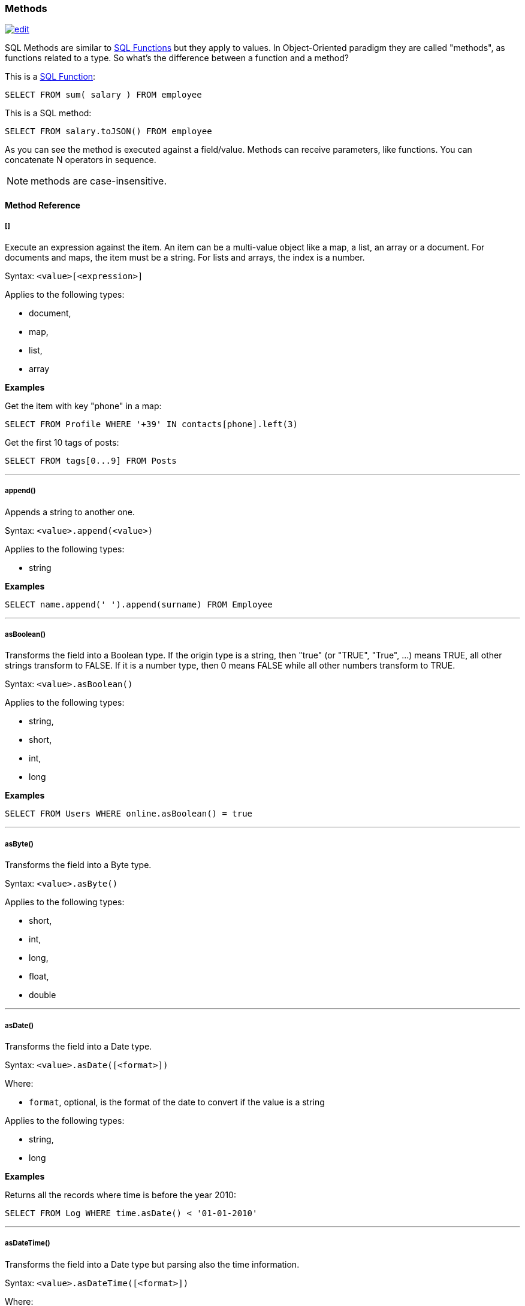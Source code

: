 [[SQL-Methods]]
=== Methods

image:../images/edit.png[link="https://github.com/ArcadeData/arcadedb-docs/blob/main/src/main/asciidoc/sql/SQL-Methods.adoc" float=right]

SQL Methods are similar to <<SQL-Functions,SQL Functions>> but they apply to values.
In Object-Oriented paradigm they are called "methods", as functions related to a type.
So what's the difference between a function and a method?

This is a <<SQL-Functions,SQL Function>>:

[source,sql]
----
SELECT FROM sum( salary ) FROM employee
----

This is a SQL method:

[source,sql]
----
SELECT FROM salary.toJSON() FROM employee
----

As you can see the method is executed against a field/value.
Methods can receive parameters, like functions.
You can concatenate N operators in sequence.

NOTE: methods are case-insensitive.

[discrete]
==== Method Reference

[discrete]
[[Methods-squares]]
===== []

Execute an expression against the item.
An item can be a multi-value object like a map, a list, an array or a document.
For documents and maps, the item must be a string.
For lists and arrays, the index is a number.

Syntax: `&lt;value&gt;[&lt;expression&gt;]`

Applies to the following types:

- document,
- map,
- list,
- array

*Examples*

Get the item with key "phone" in a map:

[source,sql]
----
SELECT FROM Profile WHERE '+39' IN contacts[phone].left(3)
----

Get the first 10 tags of posts:

[source,sql]
----
SELECT FROM tags[0...9] FROM Posts
----

'''

[discrete]
===== append()

Appends a string to another one.

Syntax: `&lt;value&gt;.append(&lt;value&gt;)`

Applies to the following types:

- string

*Examples*
[source,sql]

----
SELECT name.append(' ').append(surname) FROM Employee
----

'''

[discrete]
===== asBoolean()

Transforms the field into a Boolean type.
If the origin type is a string, then "true" (or "TRUE", "True", ...) means TRUE, all other strings transform to FALSE.
If it is a number type, then 0 means FALSE while all other numbers transform to TRUE.

Syntax: `&lt;value&gt;.asBoolean()`

Applies to the following types:

- string,
- short,
- int,
- long

*Examples*

[source,sql]
----
SELECT FROM Users WHERE online.asBoolean() = true
----

'''

[discrete]
===== asByte()

Transforms the field into a Byte type.

Syntax: `&lt;value&gt;.asByte()`

Applies to the following types:

- short,
- int,
- long,
- float,
- double

'''

[discrete]
===== asDate()

Transforms the field into a Date type.

Syntax: `&lt;value&gt;.asDate([<format>])`

Where:

- `format`, optional, is the format of the date to convert if the value is a string

Applies to the following types:

- string,
- long

*Examples*

Returns all the records where time is before the year 2010:

[source,sql]
----
SELECT FROM Log WHERE time.asDate() < '01-01-2010'
----

'''

[discrete]
===== asDateTime()

Transforms the field into a Date type but parsing also the time information.

Syntax: `&lt;value&gt;.asDateTime([<format>])`

Where:

- `format`, optional, is the format of the date to convert if the value is a string

Applies to the following types:

- string,
- long

*Examples*

Time is stored as long type measuring milliseconds since a particular day.
Returns all the records where time is before the year 2010:

[source,sql]
----
SELECT FROM Log WHERE time.asDateTime() < '01-01-2010 00:00:00' 
----

This example returns the dates stored as strings following the ISO 8601 format:

[source,sql]
----
SELECT timeAsString.asDateTime("yyyy-MM-dd'T'HH:mm:ss'Z'") as time FROM Log
----

'''

[discrete]
===== asDecimal()

Transforms the field into an Decimal type.
Use Decimal type when treat currencies.

Syntax: `&lt;value&gt;.asDecimal()`

Applies to the following types:

- any

*Examples*

[source,sql]
----
SELECT salary.asDecimal() FROM Employee
----

'''

[discrete]
===== asDouble()

Transforms the field into a double type.

Syntax: `&lt;value&gt;.asDouble()`

Applies to the following types:

- any

*Examples*

[source,sql]
----
SELECT ray.asDouble() > 3.14
----

'''

[discrete]
===== asFloat()

Transforms the field into a float type.

Syntax: `&lt;value&gt;.asFloat()`

Applies to the following types:

- any

*Examples*

[source,sql]
----
SELECT ray.asFloat() > 3.14
----

'''

[discrete]
===== asInteger()

Transforms the field into an integer type.

Syntax: `&lt;value&gt;.asInteger()`

Applies to the following types:

- any

NOTE: Float values are rounded towards zero (truncated).

*Examples*

Converts the first 3 chars of 'value' field in an integer:

[source,sql]
----
SELECT value.left(3).asInteger() FROM Log
----

'''

[discrete]
===== asList()

Transforms the value in a List.
If it's a single item, a new list is created.

Syntax: `&lt;value&gt;.asList()`

Applies to the following types:

- any

*Examples*

[source,sql]
----
SELECT tags.asList() FROM Friend
----

'''

[discrete]
===== asLong()

Transforms the field into a Long type.

Syntax: `&lt;value&gt;.asLong()`

Applies to the following types:

- any

*Examples*

[source,sql]
----
SELECT date.asLong() FROM Log
----

'''

[discrete]
===== asMap()

Transforms the value in a Map where even items are the keys and odd items are values.

Syntax: `&lt;value&gt;.asMap()`

Applies to the following types:

- collections

*Examples*

[source,sql]
----
SELECT tags.asMap() FROM Friend
----

'''

[discrete]
===== asRecord()

Transforms the field into the linked record type

Syntax: `&lt;value&gt;.asRecord()`

Applies to the following types:

- link
- string

*Examples*

Transform link to a record:

[source,sql]
----
SELECT "#1:0".asRecord()
----

'''

[discrete]
===== asRID()

Transforms the field into an RID link type.

Syntax: `&lt;value&gt;.asRID()`

Applies to the following types:

- string

*Examples*

Transform string holding an RID to a link:

[source,sql]
----
SELECT "#1:0".asRID()
----

'''

[discrete]
===== asSet()

Transforms the value in a Set.
If it's a single item, a new set is created.
Sets do not allow duplicates.

Syntax: `&lt;value&gt;.asSet()`

Applies to the following types:

- any

*Examples*

[source,sql]
----
SELECT tags.asSet() FROM Friend
----

'''

[discrete]
===== asShort()

Transforms the field into a short type.

Syntax: `&lt;value&gt;.asShort()`

Applies to the following types:

- any

NOTE: Float values are rounded towards zero (truncated).

*Examples*

Converts the first 3 chars of 'value' field in a short integer:

[source,sql]
----
SELECT value.left(3).asShort() FROM Log
----

'''

[discrete]
===== asString()

Transforms the field into a string type.

Syntax: `&lt;value&gt;.asString()`

Applies to the following types:

- any

*Examples*

Get all the salaries with decimals:

[source,sql]
----
SELECT salary.asString().indexof('.') > -1
----

'''

[discrete]
===== charAt()

Returns the character of the string contained in the position 'position'. 'position' starts from 0 to string length.

Syntax: `&lt;value&gt;.charAt(&lt;position&gt;)`

Applies to the following types:

- string

*Examples*

Get the first character of the users' name:

[source,sql]
----
SELECT FROM User WHERE name.charAt( 0 ) = 'L'
----

'''

[discrete]
===== convert()

Convert a value to another type.

Syntax: `&lt;value&gt;.convert(&lt;type&gt;)`

Applies to the following types:

- any

*Examples*

[source,sql]
----
SELECT dob.convert( 'date' ) FROM User
----

'''

[discrete]
===== exclude()

Excludes some properties in the resulting document.

Syntax: `&lt;value&gt;.exclude(&lt;field-name&gt;[,]*)`

Applies to the following types:

- document record

*Examples*

[source,sql]
----
SELECT EXPAND( @this.exclude( 'password' ) ) FROM OUser
----

You can specify a wildcard as ending character to exclude all the fields that start with a certain string.
Example to exclude all the outgoing and incoming edges:

[source,sql]
----
SELECT EXPAND( @this.exclude( 'out_*', 'in_*' ) ) FROM V
----

This function can be used to remove internal properties like `@rid`, `@type`, etc.

[source,sql]
----
SELECT @this.exclude('@*') FROM doc
----

'''

[discrete]
===== format() [Method]

Returns the value formatted using the common "printf" syntax.
For the complete reference goto http://java.sun.com/j2se/1.5.0/docs/api/java/util/Formatter.html#syntax[Java Formatter JavaDoc].

Syntax: `&lt;value&gt;.format(&lt;format&gt;)`

Applies to the following types:

- any

*Examples*
Formats salaries as number with 11 digits filling with 0 at left:

[source,sql]
----
SELECT salary.format("%-011d") FROM Employee
----

'''

[discrete]
===== hash()

Returns the hash of the field.
Supports all the algorithms https://docs.oracle.com/en/java/javase/11/docs/specs/security/standard-names.html[available in the JVM].

Syntax: `&lt;value&gt;`.hash([<algorithm>])```

Applies to the following types:

- string

*Examples*

Get the SHA-512 of the field "password" in the type User:

[source,sql]
----
SELECT password.hash('SHA-512') FROM User
----

'''

[discrete]
===== ifnull() [Method]

Return argument if null results from value/field/expression, otherwise return result.

Syntax: `&lt;value/field/expression&gt;.ifnull(&lt;value&gt;)`

Applies to the following types:

- any

*Examples*

[source,sql]
----
SELECT name.ifnull("John Doe") FROM names
----

'''

[discrete]
===== include()

Include only some properties in the resulting document.

Syntax: `&lt;value&gt;.include(&lt;value&gt;[,]*)`

Applies to the following types:

- document record

*Examples*

[source,sql]
----
SELECT EXPAND( @this.include( 'name' ) ) FROM OUser
----

You can specify a wildcard as ending character to inclide all the fields that start with a certain string.
Example to include all the fields that starts with `amonut`:

[source,sql]
----
SELECT EXPAND( @this.include( 'amount*' ) ) FROM V
----

'''

[discrete]
===== indexOf()

Returns the position of the 'string-to-search' inside the value.
It returns -1 if no occurrences are found. 'begin-position' is the optional position where to start, otherwise the beginning of the string is taken (=0).

Syntax: `&lt;value&gt;.indexOf(&lt;string-to-search&gt; [,&lt;begin-position&gt;])`

Applies to the following types:

- string

*Examples*

Returns all the UK numbers:

[source,sql]
----
SELECT FROM Contact WHERE phone.indexOf('+44') > -1
----

'''

[discrete]
===== intersectsWith()

Returns Boolean answering if argument shape intersects with shape instance.

Syntax: `&lt;point|circle|rectangle|linestring|polygon&gt;.intersectsWith(&lt;point|circle|rectangle|linestring|polygon&gt;)`

*Examples*

[source,sql]
----
SELECT linestring( [ [10,10], [20,10], [20,20], [10,20], [10,10] ] ).intersectsWith( rectangle(10,10,20,20) ) AS collision
----

'''

[discrete]
===== isWithin()

Returns Boolean answering if argument shape is fully inside shape instance.

Syntax: `&lt;point|circle|rectangle|linestring|polygon&gt;.isWithin(&lt;point|circle|rectangle|linestring|polygon&gt;)`

*Examples*

[source,sql]
----
SELECT point(11,11).isWithin( circle(10,10,10) ) AS inside
----

'''

[discrete]
===== javaType()

Returns the corresponding Java Type.

Syntax: `&lt;value&gt;.javaType()`

Applies to the following types:

- any

*Examples*

Prints the Java type used to store dates:

[source,sql]
----
SELECT FROM date.javaType() FROM Events
----

'''

[discrete]
===== keys()

Returns the map's keys as a separate set.
Useful to use in conjunction with IN, CONTAINS and CONTAINSALL operators.

Syntax: `&lt;value&gt;.keys()`

Applies to the following types:

- maps
- documents

*Examples*

[source,sql]
----
SELECT FROM Actor WHERE 'Luke' IN map.keys()
----

'''

[discrete]
===== lastIndexOf()

Returns the position of the 'string-to-search' inside the value starting from from the end.
It returns -1 if no occurrences are found. 'begin-position' is the optional position where to start, otherwise the end of the string is taken (=0).

Syntax: `&lt;value&gt;.lastIndexOf(&lt;string-to-search&gt; [,&lt;begin-position&gt;])`

Applies to the following types:

- string

'''

[discrete]
===== left()

Returns a substring of the original cutting from the begin and getting 'len' characters.

Syntax: `&lt;value&gt;.left(&lt;length&gt;)`

Applies to the following types:

- string

*Examples*

[source,sql]
----
SELECT FROM Actors WHERE name.left( 4 ) = 'Luke'
----

'''

[discrete]
===== length()

Returns the length of the string.
If the string is null 0 will be returned.

Syntax: `&lt;value&gt;.length()`

Applies to the following types:

- string

*Examples*

[source,sql]
----
SELECT FROM Providers WHERE name.length() > 0
----

'''

[discrete]
===== normalize()

Unicode normalization form can be NDF, NFD, NFKC, NFKD, the default is NDF.
Pattern-matching, if not defined is the regular expression `"\p{InCombiningDiacriticalMarks}+"`.
For more information look at http://www.unicode.org/reports/tr15/tr15-23.html[Unicode Standard].

Syntax: `&lt;value&gt;.normalize( [&lt;form&gt;] [,&lt;pattern-matching&gt;] )`

Applies to the following types:

- string

*Examples*

[source,sql]
----
SELECT FROM V WHERE name.normalize() AND name.normalize('NFD')
----

'''

[discrete]
===== precision()

Adapts the returned date or time format to the argument target precision.

Syntax: `&lt;value&gt;.precision(&#39;&lt;string&gt;&#39;)`

NOTE: The admissible argument values are given <<_time-units,here>>.

Applies to the following types:

- datetime
- date

*Examples*

[source,sql]
----
SELECT sysdate().precision('millisecond')
----

'''

[discrete]
===== prefix()

Prefixes a string to another one.

Syntax: `&lt;value&gt;.prefix(&#39;&lt;string&gt;&#39;)`

Applies to the following types:

- string

*Examples*

[source,sql]
----
SELECT name.prefix('Mr. ') FROM Profile
----

'''

[discrete]
===== remove()

Removes the first occurrence of the passed items.

Syntax: `&lt;value&gt;.remove(&lt;item&gt;*)`

Applies to the following types:

- collection

*Examples*

[source,sql]
----
SELECT out().in().remove( @this ) FROM V
----

'''

[discrete]
===== removeAll()

Removes all the occurrences of the passed items.

Syntax: `&lt;value&gt;.removeAll(&lt;item&gt;*)`

Applies to the following types:

- collection

*Examples*

[source,sql]
----
SELECT out().in().removeAll( @this ) FROM V
----

'''

[discrete]
===== replace()

Replace a string with another one.

Syntax: `&lt;value&gt;.replace(&lt;to-find&gt;, &lt;to-replace&gt;)`

Applies to the following types:

- string

*Examples*

[source,sql]
----
SELECT name.replace('Mr.', 'Ms.') FROM User
----

'''

[discrete]
===== right()

Returns a substring of the original cutting from the end of the string 'length' characters.

Syntax: `&lt;value&gt;.right(&lt;length&gt;)`

Applies to the following types:

- string

*Examples*

Returns all the vertices where the name ends by "ke".

[source,sql]
----
SELECT FROM V WHERE name.right( 2 ) = 'ke'
----

'''

[discrete]
===== size()

Returns the size of the collection.

Syntax: `&lt;value&gt;.size()`

Applies to the following types:

- collection

*Examples*

Returns all the items in a tree with children:

[source,sql]
----
SELECT FROM TreeItem WHERE children.size() > 0
----

'''

[discrete]
===== split()

Returns a list from a string separated by the provided delimiter.

Syntax: `&lt;value&gt;.split(&lt;string&gt;)`

Applies to the following types:

- string

*Examples*

Returns string of comma separated values as list

[source,sql]
----
SELECT 'a,b,c,d,e'.split(',')
----

'''

[discrete]
===== subString()

Returns a substring of the original cutting from 'begin' index up to 'end' index (not included).

Syntax: `&lt;value&gt;.subString(&lt;begin&gt; [,&lt;end&gt;] )`

Applies to the following types:

- string

*Examples*

Get all the items where the name begins with an "L":

[source,sql]
----
SELECT name.substring( 0, 1 ) = 'L' FROM StockItems
----

Substring of `ArcadeDB`

[source,sql]
----
SELECT "ArcadeDB".substring(0,6)
----

returns `Orient`

'''

[discrete]
===== transform()

Returns the underlying collection to which one or more methods (passed as string arguments) are applied element-wise.

Syntax: `&lt;value&gt;.transform(&lt;string&gt;[,&lt;string&gt;]*)`

Applies to the following types:

- collection

NOTE: The argument methods cannot take arguments themselves.

*Examples*

[source,sql]
----
SELECT FROM Car WHERE options.transform( 'trim', 'toLowercase' ) CONTAINSALL ['a/c', 'airbags']
----

'''

[discrete]
===== trim()

Returns the original string removing white spaces from the begin and the end.

Syntax: `&lt;value&gt;.trim()`

Applies to the following types:

- string

*Examples*

[source,sql]
----
SELECT name.trim() = 'Luke' FROM Actors
----

'''

[discrete]
===== toJSON()

Returns the record in JSON format.

Syntax: `&lt;value&gt;.toJSON([&lt;format&gt;])`

Where:
- *format* optional, allows custom formatting rules (separate multiple options by comma).
Rules are the following:
- *rid* to include records's RIDs as attribute "@rid" - *type* to include the type name in the attribute "@type" - *attribSameRow* put all the attributes in the same row - *indent* is the indent level as integer.
By Default no ident is used - *fetchPlan* is the fetching strategy to use while fetching linked records - *alwaysFetchEmbedded* to always fetch embedded records (without considering the fetch plan) - *dateAsLong* to return dates (Date and Datetime types) as long numbers - *prettyPrint* indent the returning JSON in readeable (pretty) way.

Applies to the following types:

- record

*Examples*

[source,sql]
----
create vertex type Test
insert into Test content {"attr1": "value 1", "attr2": "value 2"}

select @this.toJson('rid,version,fetchPlan:in_*:-2 out_*:-2') from Test
----

'''

[discrete]
===== toLowerCase()

Returns the string in lower case.

Syntax: `&lt;value&gt;.toLowerCase()`

Applies to the following types:

- string

*Examples*

[source,sql]
----
SELECT name.toLowerCase() = 'luke' FROM Actors
----

'''

[discrete]
===== toUpperCase()

Returns the string in upper case.

Syntax: `&lt;value&gt;.toUpperCase()`

Applies to the following types:

- string

*Examples*

[source,sql]
----
SELECT name.toUpperCase() = 'LUKE' FROM Actors
----

'''

[discrete]
===== type()

Returns the value's ArcadeDB Type.

Syntax: `&lt;value&gt;.type()`

Applies to the following types:

- any

*Examples*

Prints the type used to store dates:

[source,sql]
----
SELECT FROM date.type() FROM Events
----

'''

[discrete]
===== values()

Returns the map's values as a separate collection.
Useful to use in conjunction with IN, CONTAINS and CONTAINSALL operators.

Syntax: `&lt;value&gt;.values()`

Applies to the following types:

- maps
- documents

*Examples*

[source,sql]
----
SELECT FROM Clients WHERE map.values() CONTAINSALL ( name is not null)
----

'''
